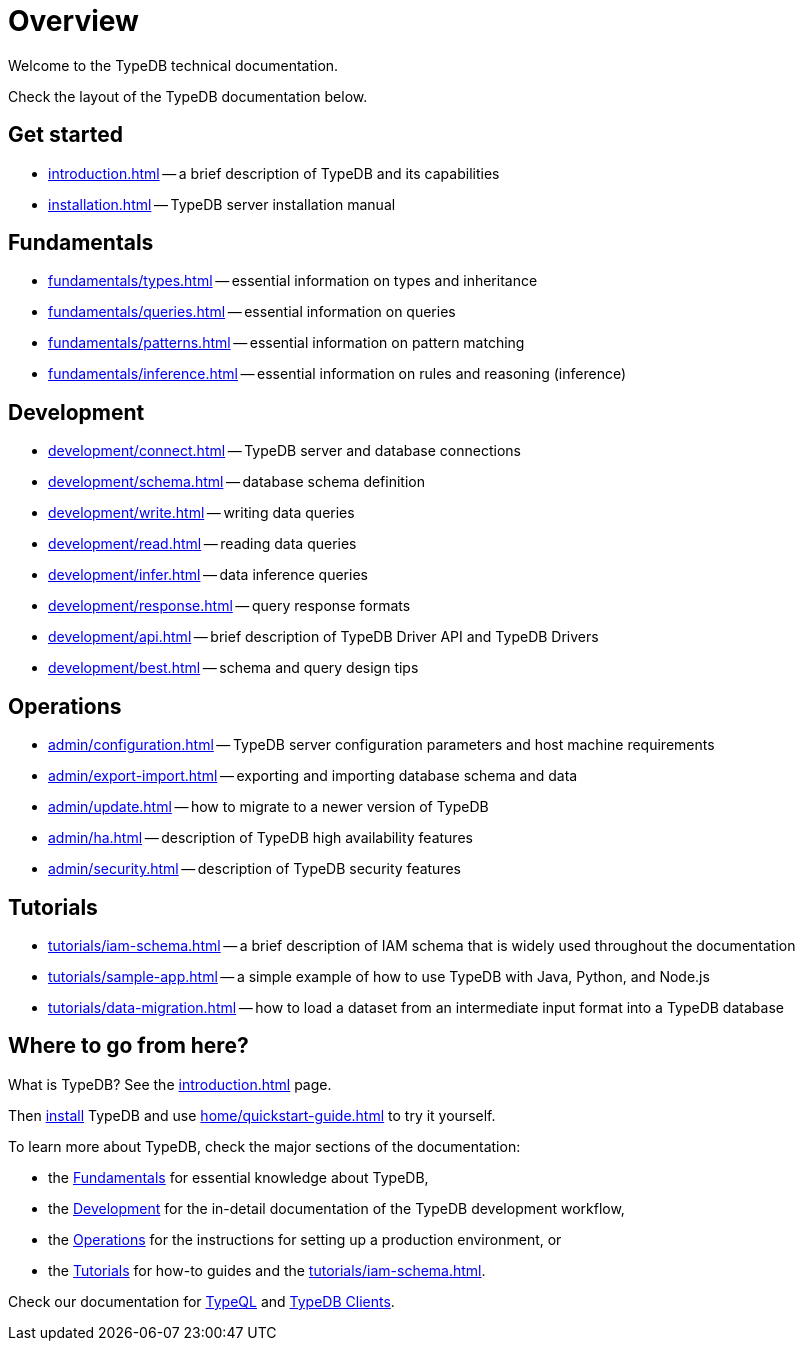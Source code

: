 = Overview
:keywords: typedb, typeql, documentation, overview, introduction
:longTailKeywords: documentation overview, learn typedb, learn typeql, typedb schema, typedb data model
:pageTitle: Documentation overview
:summary: A birds-eye view of TypeQL and TypeDB

Welcome to the TypeDB technical documentation.

Check the layout of the TypeDB documentation below.

== Get started

* xref:introduction.adoc[] -- a brief description of TypeDB and its capabilities
* xref:installation.adoc[] -- TypeDB server installation manual

[#_fundamentals]
== Fundamentals

** xref:fundamentals/types.adoc[] -- essential information on types and inheritance
** xref:fundamentals/queries.adoc[] -- essential information on queries
** xref:fundamentals/patterns.adoc[] -- essential information on pattern matching
** xref:fundamentals/inference.adoc[] -- essential information on rules and reasoning (inference)

[#_development]
== Development

** xref:development/connect.adoc[] -- TypeDB server and database connections
** xref:development/schema.adoc[] -- database schema definition
** xref:development/write.adoc[] -- writing data queries
** xref:development/read.adoc[] -- reading data queries
** xref:development/infer.adoc[] -- data inference queries
** xref:development/response.adoc[] -- query response formats
** xref:development/api.adoc[] -- brief description of TypeDB Driver API and TypeDB Drivers
// #todo Consider moving API to Clients section with tabs
** xref:development/best.adoc[] -- schema and query design tips

[#_operations]
== Operations

** xref:admin/configuration.adoc[] -- TypeDB server configuration parameters and host machine requirements
** xref:admin/export-import.adoc[] -- exporting and importing database schema and data
** xref:admin/update.adoc[] -- how to migrate to a newer version of TypeDB
** xref:admin/ha.adoc[] -- description of TypeDB high availability features
** xref:admin/security.adoc[] -- description of TypeDB security features

[#_tutorials]
== Tutorials

** xref:tutorials/iam-schema.adoc[] -- a brief description of IAM schema that is widely used throughout the documentation
** xref:tutorials/sample-app.adoc[] -- a simple example of how to use TypeDB with Java, Python, and Node.js
** xref:tutorials/data-migration.adoc[] -- how to load a dataset from an intermediate input format
into a TypeDB database
// ** xref:tutorials/new-driver-tutorial.adoc[New client] -- how to create a new client

== Where to go from here?

What is TypeDB? See the xref:introduction.adoc[] page.

Then xref:installation.adoc[install] TypeDB and use xref:home/quickstart-guide.adoc[] to try it yourself.

To learn more about TypeDB, check the major sections of the documentation:

* the <<_fundamentals,Fundamentals>> for essential knowledge about TypeDB,
* the <<_development,Development>> for the in-detail documentation of the TypeDB development workflow,
* the <<_operations,Operations>> for the instructions for setting up a production environment, or
* the <<_tutorials,Tutorials>> for how-to guides and the xref:tutorials/iam-schema.adoc[].

Check our documentation for xref:typeql::overview.adoc[TypeQL] and xref:clients::clients.adoc[TypeDB Clients].
